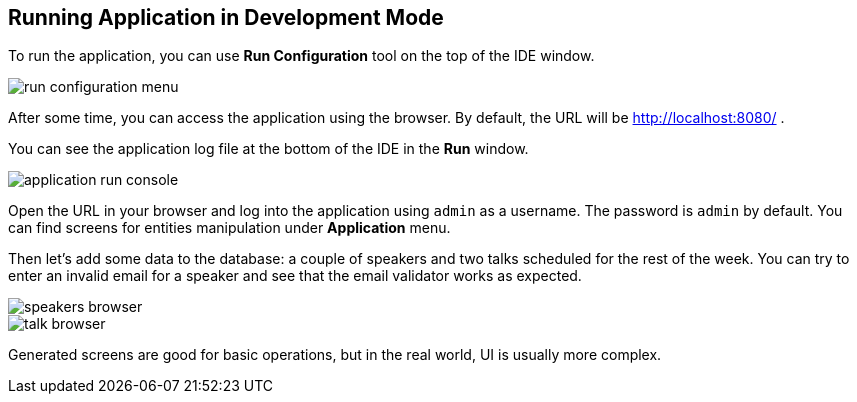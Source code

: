 [[qs-running-app-in-dev-mode]]
== Running Application in Development Mode

To run the application, you can use *Run Configuration* tool on the top of the IDE window.

image::runnning-app-in-dev-mode/run-configuration-menu.png[align="center"]

After some time, you can access the application using the browser. By default, the URL will be link:http://localhost:8080/[http://localhost:8080/^] .

You can see the application log file at the bottom of the IDE in the *Run* window.

image::runnning-app-in-dev-mode/application-run-console.png[align="center"]

Open the URL in your browser and log into the application using `admin` as a username. The password is `admin` by default. You can find screens for entities manipulation under *Application* menu.

Then let’s add some data to the database: a couple of speakers and two talks scheduled for the rest of the week. You can try to enter an invalid email for a speaker and see that the email validator works as expected.

image::runnning-app-in-dev-mode/speakers-browser.png[align="center"]

image::runnning-app-in-dev-mode/talk-browser.png[align="center"]

Generated screens are good for basic operations, but in the real world, UI is usually more complex.
